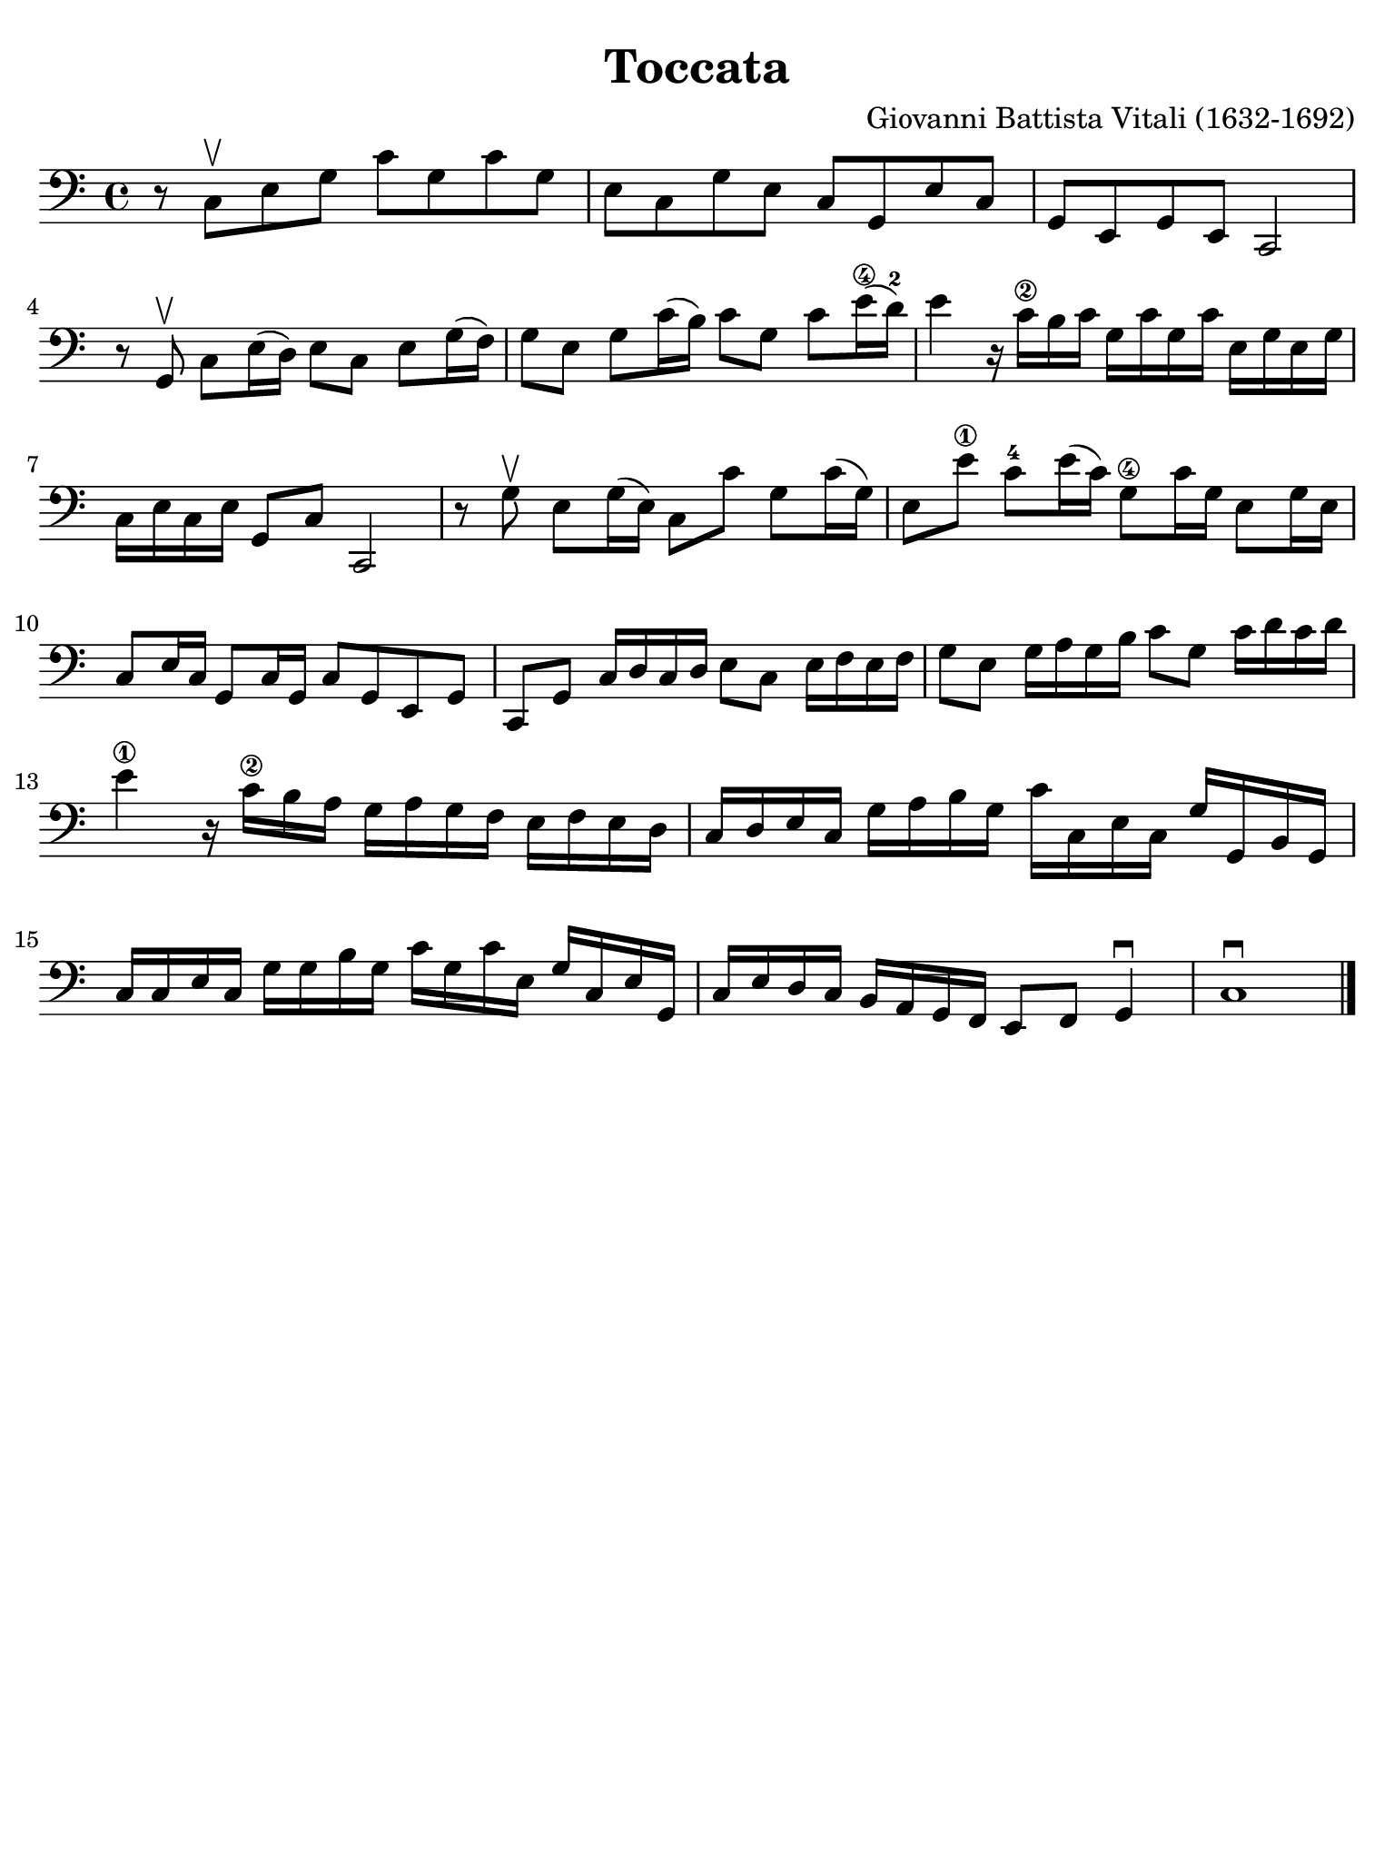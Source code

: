 #(set-global-staff-size 21)

\version "2.24.0"

\header {
  title    = "Toccata"
  composer = "Giovanni Battista Vitali (1632-1692)"
  tagline  = ""
}

\language "italiano"

% iPad Pro 12.9

\paper {
  paper-width  = 195\mm
  paper-height = 260\mm
  indent = #0
  page-count = #1
  line-width = #184
  print-page-number = ##f
  ragged-last-bottom = ##t
  ragged-bottom = ##f
%  ragged-last = ##t
}

\score {
  \new Staff {
    \override Hairpin.to-barline = ##f
    \time 4/4
    \key do \major
    \clef "bass"

    | r8 do8\upbow mi8 sol8 do'8 sol8 do'8 sol8
    | mi8 do8 sol8 mi8 do8 sol,8 mi8 do8
    | sol,8 mi,8 sol,8 mi,8 do,2
    | r8 sol,8\upbow do8 mi16( re16) mi8 do8 mi8 sol16( fa16)
    | sol8 mi8 sol8 do'16( si16) do'8 sol8 do'8 mi'16\4( re'16)-2
    | mi'4 r16 do'16\2 si16 do'16 sol16 do'16 sol16 do'16 mi16 sol16 mi16 sol16
    | do16 mi16 do16 mi16 sol,8 do8 do,2
    | r8 sol8\upbow mi8 sol16( mi16) do8 do'8 sol8 do'16( sol16)
    | mi8 mi'8\1 do'8-4 mi'16( do'16) sol8\4 do'16 sol16 mi8 sol16 mi16
    | do8 mi16 do16 sol,8 do16 sol,16 do8 sol,8 mi,8 sol,8
    | do,8 sol,8 do16 re16 do16 re16 mi8 do8 mi16 fa16 mi16 fa16
    | sol8 mi8 sol16 la16 sol16 si16 do'8 sol8 do'16 re'16 do'16 re'16
    | mi'4\1 r16 do'16\2 si16 la16 sol16 la16 sol16 fa16 mi16 fa16 mi16 re16
    | do16 re16 mi16 do16 sol16 la16 si16 sol16
      do'16 do16 mi16 do16 sol16 sol,16 si,16 sol,16
    | do16 do16 mi16 do16 sol16 sol16 si16 sol16
      do'16 sol16 do'16 mi16 sol16 do16 mi16 sol,16
    | do16 mi16 re16 do16 si,16 la,16 sol,16 fa,16 mi,8 fa,8 sol,4\downbow
    | do1\downbow

   \bar "|."
  }
}
